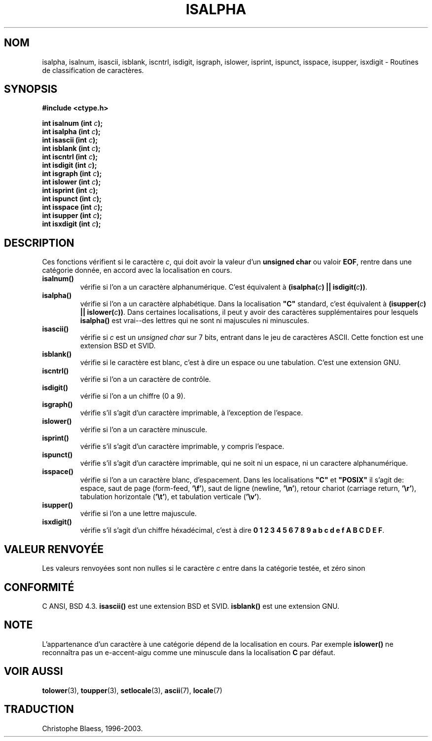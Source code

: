 .\" (c) 1993 by Thomas Koenig (ig25@rz.uni-karlsruhe.de)
.\"
.\" Permission is granted to make and distribute verbatim copies of this
.\" manual provided the copyright notice and this permission notice are
.\" preserved on all copies.
.\"
.\" Permission is granted to copy and distribute modified versions of this
.\" manual under the conditions for verbatim copying, provided that the
.\" entire resulting derived work is distributed under the terms of a
.\" permission notice identical to this one
.\" 
.\" Since the Linux kernel and libraries are constantly changing, this
.\" manual page may be incorrect or out-of-date.  The author(s) assume no
.\" responsibility for errors or omissions, or for damages resulting from
.\" the use of the information contained herein.  The author(s) may not
.\" have taken the same level of care in the production of this manual,
.\" which is licensed free of charge, as they might when working
.\" professionally.
.\" 
.\" Formatted or processed versions of this manual, if unaccompanied by
.\" the source, must acknowledge the copyright and authors of this work.
.\" License.
.\"
.\" Modified Sat Jul 24 19:10:00 1993 by Rik Faith (faith@cs.unc.edu)
.\" Modified Sun Aug 21 17:51:50 1994 by Rik Faith (faith@cs.unc.edu)
.\" Modified Sat Sep  2 21:52:01 1995 by Jim Van Zandt <jrv@vanzandt.mv.com>
.\" Modified Mon May 27 22:55:26 1996 by Martin Schulze (joey@linux.de)
.\"
.\"
.\" Traduction 04/11/1996 par Christophe Blaess (ccb@club-internet.fr)
.\" MàJ 21/07/2003 LDP-1.56
.\"
.TH ISALPHA 3 "21 juillet 2003" LDP "Manuel du programmeur Linux"
.SH NOM
isalpha, isalnum, isascii, isblank, iscntrl, isdigit, isgraph, islower, isprint, ispunct, isspace, isupper, isxdigit \- Routines de classification de caractères.
.SH SYNOPSIS
.nf
.B #include <ctype.h>
.sp
.BI "int isalnum (int " c );
.nl
.BI "int isalpha (int " c );
.nl
.BI "int isascii (int " c );
.nl
.BI "int isblank (int " c );
.nl
.BI "int iscntrl (int " c );
.nl
.BI "int isdigit (int " c );
.nl
.BI "int isgraph (int " c );
.nl
.BI "int islower (int " c );
.nl
.BI "int isprint (int " c );
.nl
.BI "int ispunct (int " c );
.nl
.BI "int isspace (int " c );
.nl
.BI "int isupper (int " c );
.nl
.BI "int isxdigit (int " c );
.fi
.SH DESCRIPTION
Ces fonctions vérifient si le caractère
.IR c ,
qui doit avoir la valeur d'un
.B unsigned char
ou valoir
.BR EOF ,
rentre dans une catégorie donnée, en accord avec la localisation en cours.
.TP 
.B "isalnum()"
vérifie si l'on a un caractère alphanumérique. C'est équivalent à
.BI "(isalpha(" c ") || isdigit(" c "))" \fR.
.TP
.B "isalpha()"
vérifie si l'on a un caractère alphabétique. Dans la localisation \fB"C"\fP 
standard, c'est équivalent à
.BI "(isupper(" c ") || islower(" c "))" \fR.
Dans certaines localisations, il peut y avoir des caractères supplémentaires
pour lesquels
.B  isalpha()
est vrai--des lettres qui ne sont ni majuscules ni minuscules.
.TP
.B "isascii()"
vérifie si \fIc\fP est un
.I unsigned char
sur 7 bits, entrant dans le jeu de caractères ASCII. Cette fonction est
une extension BSD et SVID.
.TP
.B "isblank()"
vérifie si le caractère est blanc, c'est à dire un espace ou une tabulation.
C'est une extension GNU.
.TP
.B "iscntrl()"
vérifie si l'on a un caractère de contrôle.
.TP
.B "isdigit()"
vérifie si l'on a un chiffre (0 a 9).
.TP
.B "isgraph()"
vérifie s'il s'agit d'un caractère imprimable, à l'exception de l'espace.
.TP
.B "islower()"
vérifie si l'on a un caractère minuscule.
.TP
.B "isprint()"
vérifie s'il s'agit d'un caractère imprimable, y compris l'espace.
.TP
.B "ispunct()"
vérifie s'il s'agit d'un caractère imprimable, qui ne soit ni un espace,
ni un caractere alphanumérique.
.TP
.B "isspace()"
vérifie si l'on a un caractère blanc, d'espacement. Dans les localisations
.B """C"""
et
.B """POSIX"""
il s'agit de: espace, saut de page (form-feed,
.BR '\ef' ),
saut de ligne (newline,
.BR '\en' ),
retour chariot (carriage return,
.BR '\er' ),
tabulation horizontale
.RB ( '\et' ),
et tabulation verticale
.RB ( '\ev' ).
.TP
.B "isupper()"
vérifie si l'on a une lettre majuscule.
.TP
.B "isxdigit()"
vérifie s'il s'agit d'un chiffre héxadécimal, c'est à dire
.nl
.BR "0 1 2 3 4 5 6 7 8 9 a b c d e f A B C D E F" .
.SH "VALEUR RENVOYÉE"
Les valeurs renvoyées sont non nulles si le caractère
.I c
entre dans la catégorie testée, et zéro sinon
.SH "CONFORMITÉ"
C ANSI, BSD 4.3.
\fBisascii()\fP est une extension BSD et SVID.
\fBisblank()\fP est une extension GNU.
.SH "NOTE"
L'appartenance d'un caractère à une catégorie dépend de la localisation en
cours. Par exemple
.B islower()
ne reconnaîtra pas un e\-accent\-aigu comme une minuscule dans la localisation
.B "C"
par défaut.
.SH "VOIR AUSSI"
.BR tolower (3),
.BR toupper (3),
.BR setlocale (3),
.BR ascii (7),
.BR locale (7)
.SH TRADUCTION
Christophe Blaess, 1996-2003.
